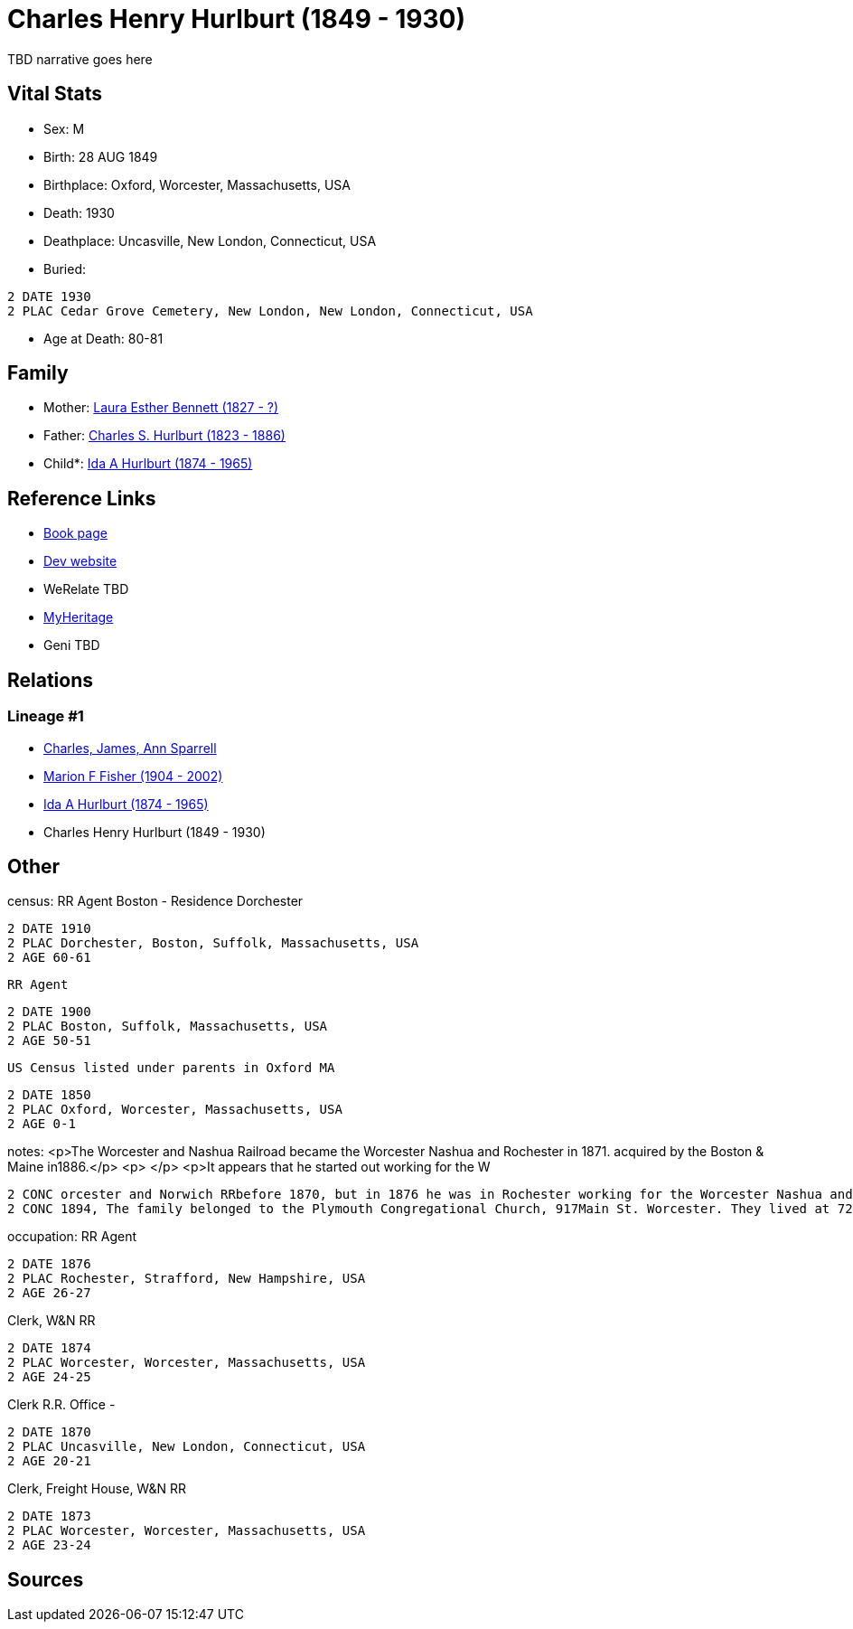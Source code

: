 = Charles Henry Hurlburt (1849 - 1930)

TBD narrative goes here


== Vital Stats


* Sex: M
* Birth: 28 AUG 1849
* Birthplace: Oxford, Worcester, Massachusetts, USA
* Death: 1930
* Deathplace: Uncasville, New London, Connecticut, USA
* Buried: 
----
2 DATE 1930
2 PLAC Cedar Grove Cemetery, New London, New London, Connecticut, USA
----

* Age at Death: 80-81


== Family
* Mother: https://github.com/spoarrell/cfs_ancestors/tree/main/Vol_02_Ships/V2_C5_Ancestors/V2_C5_G4/gen4.MMPM.adoc[Laura Esther Bennett (1827 - ?)]


* Father: https://github.com/spoarrell/cfs_ancestors/tree/main/Vol_02_Ships/V2_C5_Ancestors/V2_C5_G4/gen4.MMPP.adoc[Charles S. Hurlburt (1823 - 1886)]


* Child*: https://github.com/spoarrell/cfs_ancestors/tree/main/Vol_02_Ships/V2_C5_Ancestors/V2_C5_G2/gen2.MM.adoc[Ida A Hurlburt (1874 - 1965)]



== Reference Links
* https://github.com/spoarrell/cfs_ancestors/tree/main/Vol_02_Ships/V2_C5_Ancestors/V2_C5_G3/gen3.MMP.adoc[Book page]
* https://cfsjksas.gigalixirapp.com/person?p=p0071[Dev website]
* WeRelate TBD
* https://www.myheritage.com/profile-OYYV6NML2DHJUFEXHD45V4W32Y6KPTI-23000285/charles-henry-hurlburt[MyHeritage]
* Geni TBD

== Relations
=== Lineage #1
* https://github.com/spoarrell/cfs_ancestors/tree/main/Vol_02_Ships/V2_C1_Principals/0_intro_principals.adoc[Charles, James, Ann Sparrell]
* https://github.com/spoarrell/cfs_ancestors/tree/main/Vol_02_Ships/V2_C5_Ancestors/V2_C5_G1/gen1.M.adoc[Marion F Fisher (1904 - 2002)]

* https://github.com/spoarrell/cfs_ancestors/tree/main/Vol_02_Ships/V2_C5_Ancestors/V2_C5_G2/gen2.MM.adoc[Ida A Hurlburt (1874 - 1965)]

* Charles Henry Hurlburt (1849 - 1930)


== Other
census:  RR Agent Boston - Residence Dorchester
----
2 DATE 1910
2 PLAC Dorchester, Boston, Suffolk, Massachusetts, USA
2 AGE 60-61
----
 RR Agent
----
2 DATE 1900
2 PLAC Boston, Suffolk, Massachusetts, USA
2 AGE 50-51
----
 US Census listed under parents in Oxford MA
----
2 DATE 1850
2 PLAC Oxford, Worcester, Massachusetts, USA
2 AGE 0-1
----

notes: <p>The Worcester and Nashua Railroad became the Worcester Nashua and Rochester in 1871. acquired by the Boston &amp; Maine in1886.</p> <p>&nbsp;</p> <p>It appears that he started out working for the W
----
2 CONC orcester and Norwich RRbefore 1870, but in 1876 he was in Rochester working for the Worcester Nashua and Rochester and he remainded with them and the B&amp;M until he retired.</p> <p>&nbsp;</p> <p>In 
2 CONC 1894, The family belonged to the Plymouth Congregational Church, 917Main St. Worcester. They lived at 724 Main St.</p>
----

occupation: RR Agent
----
2 DATE 1876
2 PLAC Rochester, Strafford, New Hampshire, USA
2 AGE 26-27
----
Clerk, W&N RR
----
2 DATE 1874
2 PLAC Worcester, Worcester, Massachusetts, USA
2 AGE 24-25
----
Clerk R.R. Office -
----
2 DATE 1870
2 PLAC Uncasville, New London, Connecticut, USA
2 AGE 20-21
----
Clerk, Freight House, W&N RR
----
2 DATE 1873
2 PLAC Worcester, Worcester, Massachusetts, USA
2 AGE 23-24
----


== Sources
